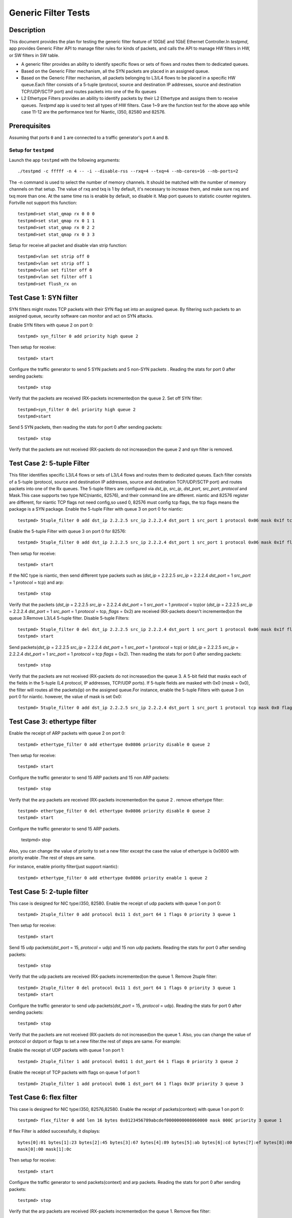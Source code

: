 .. Copyright (c) <2015-2017>, Intel Corporation
   All rights reserved.

   Redistribution and use in source and binary forms, with or without
   modification, are permitted provided that the following conditions
   are met:

   - Redistributions of source code must retain the above copyright
     notice, this list of conditions and the following disclaimer.

   - Redistributions in binary form must reproduce the above copyright
     notice, this list of conditions and the following disclaimer in
     the documentation and/or other materials provided with the
     distribution.

   - Neither the name of Intel Corporation nor the names of its
     contributors may be used to endorse or promote products derived
     from this software without specific prior written permission.

   THIS SOFTWARE IS PROVIDED BY THE COPYRIGHT HOLDERS AND CONTRIBUTORS
   "AS IS" AND ANY EXPRESS OR IMPLIED WARRANTIES, INCLUDING, BUT NOT
   LIMITED TO, THE IMPLIED WARRANTIES OF MERCHANTABILITY AND FITNESS
   FOR A PARTICULAR PURPOSE ARE DISCLAIMED. IN NO EVENT SHALL THE
   COPYRIGHT OWNER OR CONTRIBUTORS BE LIABLE FOR ANY DIRECT, INDIRECT,
   INCIDENTAL, SPECIAL, EXEMPLARY, OR CONSEQUENTIAL DAMAGES
   (INCLUDING, BUT NOT LIMITED TO, PROCUREMENT OF SUBSTITUTE GOODS OR
   SERVICES; LOSS OF USE, DATA, OR PROFITS; OR BUSINESS INTERRUPTION)
   HOWEVER CAUSED AND ON ANY THEORY OF LIABILITY, WHETHER IN CONTRACT,
   STRICT LIABILITY, OR TORT (INCLUDING NEGLIGENCE OR OTHERWISE)
   ARISING IN ANY WAY OUT OF THE USE OF THIS SOFTWARE, EVEN IF ADVISED
   OF THE POSSIBILITY OF SUCH DAMAGE.

====================
Generic Filter Tests
====================


Description
===========

This document provides the plan for testing the generic filter feature of
10GbE and 1GbE Ethernet Controller.In `testpmd`, app provides Generic Filter
API to manage filter rules for kinds of packets, and calls the API to manage
HW filters in HW, or SW filters in SW table.

* A generic filter provides an ability to identify specific flows or sets of
  flows and routes them to dedicated queues.
* Based on the Generic Filter mechanism, all the SYN packets are placed in an
  assigned queue.
* Based on the Generic Filter mechanism, all packets belonging to L3/L4 flows
  to be placed in a specific HW queue.Each filter consists of a 5-tuple
  (protocol, source and destination IP addresses, source and destination
  TCP/UDP/SCTP port) and routes packets into one of the Rx queues
* L2 Ethertype Filters provides an ability to identify packets by their L2
  Ethertype and assigns them to receive queues.  `Testpmd` app is used to test
  all types of HW filters. Case 1~9 are the function test for the above app
  while case 11-12 are the performance test for Niantic, I350, 82580 and
  82576.


Prerequisites
=============

Assuming that ports ``0`` and ``1`` are connected to a traffic generator's port ``A`` and ``B``.

Setup for ``testpmd``
---------------------

Launch the app ``testpmd`` with the following arguments::

    ./testpmd -c fffff -n 4 -- -i --disable-rss --rxq=4 --txq=4 --nb-cores=16 --nb-ports=2

The -n command is used to select the number of memory channels. It should be
matched with the number of memory channels on that setup. The value of rxq and
txq is 1 by default, it's necessary to increase them, and make sure rxq and
txq more than one. At the same time rss is enable by default, so disable
it. Map port queues to statistic counter registers. Fortville not support this
function::

    testpmd>set stat_qmap rx 0 0 0
    testpmd>set stat_qmap rx 0 1 1
    testpmd>set stat_qmap rx 0 2 2
    testpmd>set stat_qmap rx 0 3 3

Setup for receive all packet and disable vlan strip function::

    testpmd>vlan set strip off 0
    testpmd>vlan set strip off 1
    testpmd>vlan set filter off 0
    testpmd>vlan set filter off 1
    testpmd>set flush_rx on


Test Case 1:     SYN filter
===========================

SYN filters might routes TCP packets with their SYN flag set into an assigned
queue.  By filtering such packets to an assigned queue, security software can
monitor and act on SYN attacks.

Enable SYN filters with queue 2 on port 0::

     testpmd> syn_filter 0 add priority high queue 2

Then setup for receive::

    testpmd> start

Configure the traffic generator to send 5 SYN packets and 5 non-SYN packets .
Reading the stats for port 0 after sending packets::

     testpmd> stop

Verify that the packets are received (RX-packets incremented)on the queue 2.
Set off SYN filter::

    testpmd>syn_filter 0 del priority high queue 2
    testpmd>start

Send 5 SYN packets, then reading the stats for port 0 after sending packets::

    testpmd> stop

Verify that the packets are not received (RX-packets do not increased)on the queue 2 and syn filter is removed.


Test Case 2:      5-tuple Filter
===================================================================

This filter identifies specific L3/L4 flows or sets of L3/L4 flows and routes
them to dedicated queues. Each filter consists of a 5-tuple (protocol, source
and destination IP addresses, source and destination TCP/UDP/SCTP port) and
routes packets into one of the Rx queues.  The 5-tuple filters are configured
via `dst_ip`, `src_ip`, `dst_port`, `src_port`, `protocol` and Mask.This case
supports two type NIC(niantic, 82576), and their command line are
different. niantic and 82576 register are different, for niantic TCP flags not
need config,so used 0, 82576 must config tcp flags, the tcp flags means the
package is a SYN package.  Enable the 5-tuple Filter with queue 3 on port 0
for niantic::

    testpmd> 5tuple_filter 0 add dst_ip 2.2.2.5 src_ip 2.2.2.4 dst_port 1 src_port 1 protocol 0x06 mask 0x1f tcp_flags 0x0 priority 3 queue 3

Enable the  5-tuple Filter with queue 3 on port 0 for 82576::

    testpmd> 5tuple_filter 0 add dst_ip 2.2.2.5 src_ip 2.2.2.4 dst_port 1 src_port 1 protocol 0x06 mask 0x1f flags 0x02 priority 3 queue 3

Then setup for receive::

    testpmd> start

If the NIC type is niantic, then send  different type packets such as (`dst_ip` = 2.2.2.5 `src_ip` = 2.2.2.4 `dst_port` = 1 `src_port` = 1 `protocol` = tcp) and arp::

    testpmd> stop

Verify that the packets (`dst_ip` = 2.2.2.5 `src_ip` = 2.2.2.4 `dst_port` = 1
`src_port` = 1 `protocol` = tcp)or (`dst_ip` = 2.2.2.5 `src_ip` = 2.2.2.4
`dst_port` = 1 `src_port` = 1 `protocol` = tcp, `flags` = 0x2) are received
(RX-packets doesn't incremented)on the queue 3.Remove L3/L4 5-tuple filter.
Disable 5-tuple Filters::

    testpmd> 5tuple_filter 0 del dst_ip 2.2.2.5 src_ip 2.2.2.4 dst_port 1 src_port 1 protocol 0x06 mask 0x1f flags 0x02 priority 3 queue 3
    testpmd> start

Send packets(`dst_ip` = 2.2.2.5 `src_ip` = 2.2.2.4 `dst_port` = 1 `src_port` =
1 `protocol` = tcp) or (`dst_ip` = 2.2.2.5 `src_ip` = 2.2.2.4 `dst_port` = 1
`src_port` = 1 `protocol` = tcp `flags` = 0x2). Then reading the stats for
port 0 after sending packets::

    testpmd> stop

Verify that the packets are not received (RX-packets do not increased)on the
queue 3. A 5-bit field that masks each of the fields in the 5-tuple (L4
protocol, IP addresses, TCP/UDP ports).  If 5-tuple fields are masked with 0x0
(`mask` = 0x0), the filter will routes all the packets(ip) on the assigned
queue.For instance, enable the 5-tuple Filters with queue 3 on port 0 for
niantic. however, the value of mask is set 0x0::

    testpmd> 5tuple_filter 0 add dst_ip 2.2.2.5 src_ip 2.2.2.4 dst_port 1 src_port 1 protocol tcp mask 0x0 flags 0x0 priority 3 queue 3

Test Case 3:     ethertype filter
=================================

Enable the receipt of  ARP packets with queue 2 on port 0::

    testpmd> ethertype_filter 0 add ethertype 0x0806 priority disable 0 queue 2

Then setup for receive::

    testpmd> start

Configure the traffic generator to send 15 ARP packets and 15 non ARP packets::

    testpmd> stop

Verify that the arp packets are received (RX-packets incremented)on the queue
2 .  remove ethertype filter::

    testpmd> ethertype_filter 0 del ethertype 0x0806 priority disable 0 queue 2
    testpmd> start

Configure the traffic generator to send  15 ARP packets.

    testpmd> stop

Also, you can change the value of priority to set a new filter except the case
the value of ethertype is 0x0800 with priority enable .The rest of steps are
same.

For instance, enable priority filter(just support niantic)::

    testpmd> ethertype_filter 0 add ethertype 0x0806 priority enable 1 queue 2

Test Case 5:     2-tuple filter
===============================

This case is designed for NIC type:I350, 82580.  Enable the receipt of udp
packets with queue 1 on port 0::

    testpmd> 2tuple_filter 0 add protocol 0x11 1 dst_port 64 1 flags 0 priority 3 queue 1

Then setup for receive::

    testpmd> start

Send 15 udp packets(`dst_port` = 15, `protocol` = udp) and 15 non udp
packets. Reading the stats for port 0 after sending packets::

    testpmd> stop

Verify that the udp packets are received (RX-packets incremented)on the
queue 1.  Remove 2tuple filter::

    testpmd> 2tuple_filter 0 del protocol 0x11 1 dst_port 64 1 flags 0 priority 3 queue 1
    testpmd> start

Configure the traffic generator to send udp packets(`dst_port` = 15,
`protocol` = udp).  Reading the stats for port 0 after sending packets::

    testpmd> stop

Verify that the packets are not received (RX-packets do not increased)on the
queue 1.  Also, you can change the value of protocol or dstport or flags to
set a new filter.the rest of steps are same. For example:

Enable the receipt of  UDP packets with queue 1 on port 1::

    testpmd> 2tuple_filter 1 add protocol 0x011 1 dst_port 64 1 flags 0 priority 3 queue 2

Enable the receipt of  TCP packets with flags on queue 1 of port 1::

    testpmd> 2tuple_filter 1 add protocol 0x06 1 dst_port 64 1 flags 0x3F priority 3 queue 3


Test Case 6: flex filter
========================

This case is designed for NIC type:I350, 82576,82580.  Enable the receipt of
packets(context) with queue 1 on port 0::

    testpmd> flex_filter 0 add len 16 bytes 0x0123456789abcdef0000000008060000 mask 000C priority 3 queue 1

If flex Filter is added successfully,  it displays::

    bytes[0]:01 bytes[1]:23 bytes[2]:45 bytes[3]:67 bytes[4]:89 bytes[5]:ab bytes[6]:cd bytes[7]:ef bytes[8]:00 bytes[9]:00 bytes[10]:00 bytes[11]:00 bytes[12]:08 bytes[13]:06 bytes[14]:00 bytes[15]:00
    mask[0]:00 mask[1]:0c

Then setup for receive::

    testpmd> start

Configure the traffic generator to send packets(context) and arp packets.
Reading the stats for port 0 after sending packets::

    testpmd> stop

Verify that the arp packets are received (RX-packets incremented)on the
queue 1.  Remove flex filter::

    testpmd> flex_filter 0 add len 16 bytes 0x0123456789abcdef0000000008060000 mask 000C priority 3 queue 1
    testpmd> start

Configure the traffic generator to send packets(context).Reading the stats for
port 0 after sending packets::

    testpmd> stop

Verify that the packets are not received (RX-packets do not increased)on the
queue 1. Also, you can change the value of length or context or mask to set a
new filter.the rest of steps are same::

    testpmd> flex_filter 0 add len 32 bytes 0x0123456789abcdef00000000080600000123456789abcdef0000000008060000 mask 000C000C priority 1 queue 2

Test Case 7: priority filter
============================

This case is designed for NIC (niantic,I350, 82576 and 82580). If packets are
match on different filters with same type, the filter with high priority will
be receive packets. For example, packets are match on two five-tuple filters
with different priority, the filter with high priority will be receive
packets. if packets are match on different filters with different type,
packets based on the above criteria and the following order.when syn set
priority high, syn filter has highest priority than others filter. And flex
filter has higher priority than 2-tuple filter.  If the Nic is niantic, enable
the 5-tuple filter::

    testpmd> 5tuple_filter 0 add dst_ip 2.2.2.5 src_ip 2.2.2.4 dst_port 1 src_port 1 protocol 0x06 mask 0x1f flags 0x0 priority 2 queue 2
    testpmd> 5tuple_filter 0 add dst_ip 2.2.2.5 src_ip 2.2.2.4 dst_port 2 src_port 2 protocol 0x06 mask 0x18 flags 0x0 priority 3 queue 3
    testpmd> start

Configure the traffic generator to send packets (`dst_ip` = 2.2.2.5 `src_ip` =
2.2.2.4 `dst_port` = 1 `src_port` = 1 `protocol` = tcp).

    testpmd> stop

packets are received (RX-packets be increased)on the queue 2.  Remove the
5tuple filter with high priority::

    testpmd>5tuple_filter 0 del dst_ip 2.2.2.5 src_ip 2.2.2.4 dst_port 1 src_port 1 protocol 0x06 mask 0x1f flags 0x0 priority 2 queue 2
    testpmd> start

Configure the traffic generator to send  packets (`dst_ip` = 2.2.2.5 `src_ip` = 2.2.2.4 `dst_port` = 1 `src_port` = 1 `protocol` = tcp)

    testpmd> stop

packets are received (RX-packets be increased)on the queue 3.  If the Nic is
I350 or 82580, enable the 2-tuple and flex filters::

    testpmd> flex_filter 0 add len 16 bytes 0x0123456789abcdef0000000008000000 mask 000C priority 2 queue 1
    testpmd> 2tuple_filter 0 add protocol 0x11 1 dst_port 64 1 flags 0 priority 3 queue 2
    testpmd> start

Configure the traffic generator to send packets (`dst_ip` = 2.2.2.5 `src_ip` =
2.2.2.4 `dst_port` = 64 `src_port` = 1 `protocol` = udp).

    testpmd> stop

packets are received (RX-packets be increased)on the queue 2.  Remove the
2tuple filter with high priority::

    testpmd> 2tuple_filter 0 add protocol 0x11 1 dst_port 64 1 flags 0 priority 3 queue 2
    testpmd> start

Configure the traffic generator to send packets (`dst_ip` = 2.2.2.5 `src_ip` =
2.2.2.4 `dst_port` = 64 `src_port` = 1 `protocol` = udp),

    testpmd> stop

packets are received (RX-packets be increased)on the queue 1.  If the Nic is
82576, enable the syn and 2-tuple filter::

    testpmd>5tuple_filter 0 add dst_ip 2.2.2.5 src_ip 2.2.2.4 dst_port 1 src_port 1 protocol 0x06 mask 0x1f flags 0x02 priority 3 queue 3
    testpmd>syn_filter 0 add priority high queue 2
    testpmd> start

Configure the traffic generator to send packets (`dst_ip` = 2.2.2.5 `src_ip` =
2.2.2.4 `dst_port` = 1 `src_port` = 1 `protocol` = tcp `flags` = "S").

    testpmd>stop

packets are received (RX-packets be increased)on the queue 2.  Remove the syn
filter with high priority::

    testpmd>syn_filter 0 del priority high queue 2
    testpmd>start

Configure the traffic generator to send packets (`dst_ip` = 2.2.2.5 `src_ip` =
2.2.2.4 `dst_port` = 64 `src_port` = 1 `protocol` = tcp `flags` = "S").

    testpmd> stop

packets are received (RX-packets be increased)on the queue 3.


Test Case 8: 1GB Multiple filters
=================================

This case is designed for NIC(I350, 82576,82580). Enable syn filter and
ethertype filter on the port 0 at the same time.  Assigning different filters
to different queues on port 0.Enable the filters::

    testpmd> syn_filter 0 add priority high queue 1
    testpmd> ethertype_filter 0 add ethertype 0x0806 priority disable 0 queue 3
    testpmd> start

Configure the traffic generator to send ethertype packets and arp packets::

    testpmd> stop

Then Verify that the packet are received on the queue 1,queue 3.  Remove all
the filter::

    testpmd> syn_filter 0 add priority high queue 1
    testpmd> ethertype_filter 0 add ethertype 0x0806 priority disable 0 queue 3

Configure the traffic generator to send udp packets and arp packets. Then
Verify that the packet are not received on the queue 1 and queue 3::

    testpmd> quit
